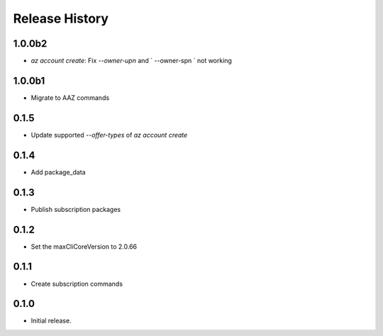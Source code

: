 .. :changelog:

Release History
===============

1.0.0b2
+++++++
* `az account create`: Fix `--owner-upn` and ` --owner-spn ` not working

1.0.0b1
+++++++
* Migrate to AAZ commands

0.1.5
++++++
* Update supported `--offer-types` of `az account create`

0.1.4
++++++
* Add package_data

0.1.3
++++++
* Publish subscription packages

0.1.2
++++++
* Set the maxCliCoreVersion to 2.0.66

0.1.1
++++++
* Create subscription commands

0.1.0
++++++
* Initial release.

